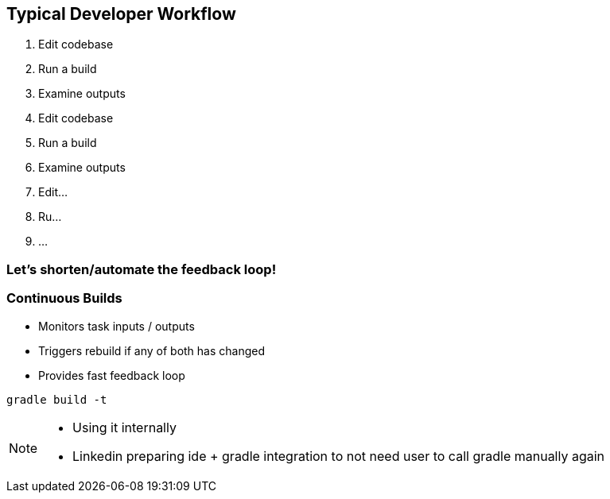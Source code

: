 == Typical Developer Workflow

1. Edit codebase
2. Run a build
3. Examine outputs
4. Edit codebase
5. Run a build
6. Examine outputs
7. Edit...
8. Ru...
9. ...

=== Let's shorten/automate the feedback loop!

=== Continuous Builds
- Monitors task inputs / outputs
- Triggers rebuild if any of both has changed
- Provides fast feedback loop

[source]
----
gradle build -t
----

[NOTE.speaker]
--
- Using it internally
- Linkedin preparing ide + gradle integration to not need user to call gradle manually again
--
